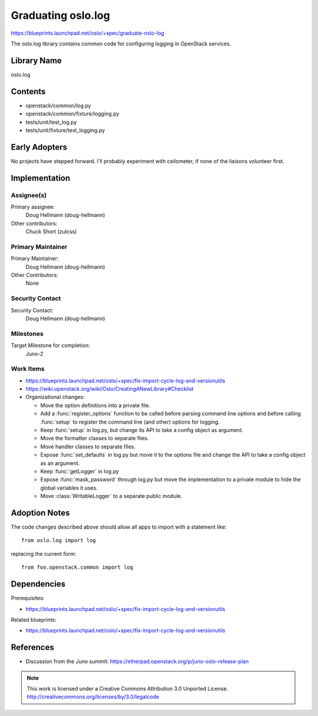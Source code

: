 =====================
 Graduating oslo.log
=====================

https://blueprints.launchpad.net/oslo/+spec/graduate-oslo-log

The oslo.log library contains common code for configuring logging in
OpenStack services.

Library Name
============

oslo.log

Contents
========

* openstack/common/log.py
* openstack/common/fixture/logging.py
* tests/unit/test_log.py
* tests/unit/fixture/test_logging.py

Early Adopters
==============

No projects have stepped forward. I'll probably experiment with
ceilometer, if none of the liaisons volunteer first.

Implementation
==============

Assignee(s)
-----------

Primary assignee:
  Doug Hellmann (doug-hellmann)

Other contributors:
  Chuck Short (zulcss)

Primary Maintainer
------------------

Primary Maintainer:
  Doug Hellmann (doug-hellmann)

Other Contributors:
  None

Security Contact
----------------

Security Contact:
  Doug Hellmann (doug-hellmann)


Milestones
----------

Target Milestone for completion:
  Juno-2

Work Items
----------

* https://blueprints.launchpad.net/oslo/+spec/fix-import-cycle-log-and-versionutils
* https://wiki.openstack.org/wiki/Oslo/CreatingANewLibrary#Checklist
* Organizational changes:

  * Move the option definitions into a private file.
  * Add a :func:`register_options` function to be called before
    parsing command line options and before calling :func:`setup` to
    register the command line (and other) options for logging.
  * Keep :func:`setup` in log.py, but change its API to take a config
    object as argument.
  * Move the formatter classes to separate files.
  * Move handler classes to separate files.
  * Expose :func:`set_defaults` in log.py but move it to the options
    file and change the API to take a config object as an argument.
  * Keep :func:`getLogger` in log.py
  * Expose :func:`mask_password` through log.py but move the
    implementation to a private module to hide the global variables it
    uses.
  * Move :class:`WritableLogger` to a separate public module.

Adoption Notes
==============

The code changes described above should allow all apps to import with
a statement like::

   from oslo.log import log

replacing the current form::

   from foo.openstack.common import log

Dependencies
============

Prerequisites:

* https://blueprints.launchpad.net/oslo/+spec/fix-import-cycle-log-and-versionutils

Related blueprints:

* https://blueprints.launchpad.net/oslo/+spec/fix-import-cycle-log-and-versionutils

References
==========

* Discussion from the Juno summit: https://etherpad.openstack.org/p/juno-oslo-release-plan



.. note::

  This work is licensed under a Creative Commons Attribution 3.0
  Unported License.
  http://creativecommons.org/licenses/by/3.0/legalcode

